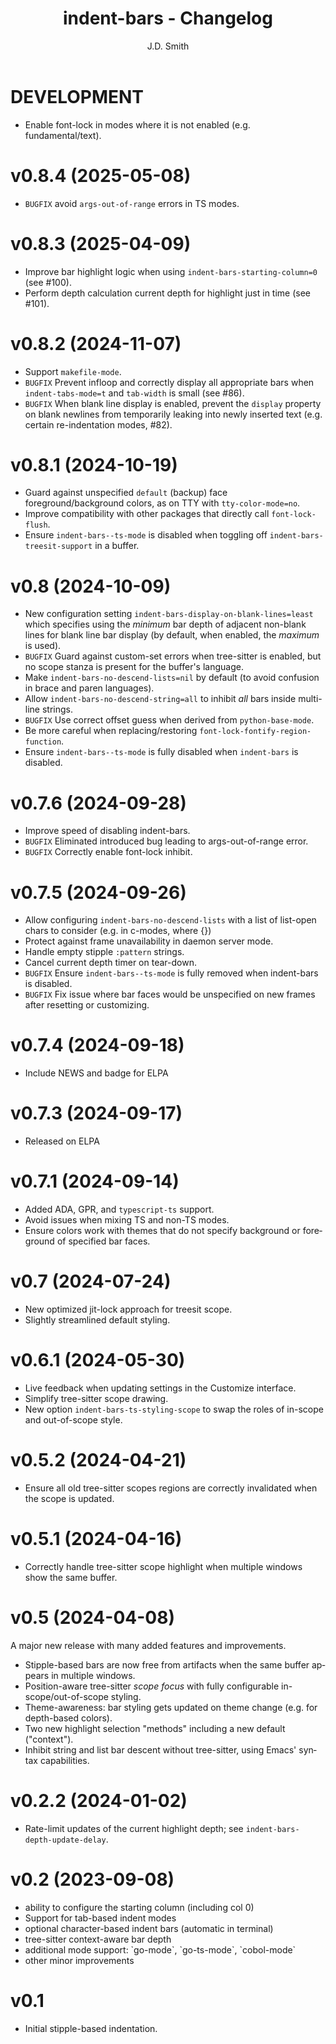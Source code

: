 #+title: indent-bars - Changelog
#+author: J.D. Smith
#+language: en

* DEVELOPMENT
- Enable font-lock in modes where it is not enabled (e.g. fundamental/text). 

* v0.8.4 (2025-05-08)
- =BUGFIX= avoid ~args-out-of-range~ errors in TS modes.

* v0.8.3 (2025-04-09)

- Improve bar highlight logic when using ~indent-bars-starting-column=0~ (see #100).
- Perform depth calculation current depth for highlight just in time (see #101).  
  
* v0.8.2 (2024-11-07)

- Support ~makefile-mode~.
- =BUGFIX= Prevent infloop and correctly display all appropriate bars when ~indent-tabs-mode=t~ and ~tab-width~ is small (see #86).
- =BUGFIX= When blank line display is enabled, prevent the ~display~ property on blank newlines from temporarily leaking into newly inserted text (e.g. certain re-indentation modes, #82).

* v0.8.1 (2024-10-19)

- Guard against unspecified ~default~ (backup) face foreground/background colors, as on TTY with ~tty-color-mode=no~.
- Improve compatibility with other packages that directly call ~font-lock-flush~.
- Ensure ~indent-bars--ts-mode~ is disabled when toggling off ~indent-bars-treesit-support~ in a buffer.

* v0.8 (2024-10-09)

- New configuration setting ~indent-bars-display-on-blank-lines=least~ which specifies using the /minimum/ bar depth of adjacent non-blank lines for blank line bar display (by default, when enabled, the /maximum/ is used).
- =BUGFIX= Guard against custom-set errors when tree-sitter is enabled, but no scope stanza is present for the buffer's language.
- Make ~indent-bars-no-descend-lists=nil~ by default (to avoid confusion in brace and paren languages).
- Allow ~indent-bars-no-descend-string=all~ to inhibit /all/ bars inside multi-line strings.
- =BUGFIX= Use correct offset guess when derived from ~python-base-mode~.
- Be more careful when replacing/restoring ~font-lock-fontify-region-function~. 
- Ensure ~indent-bars--ts-mode~ is fully disabled when ~indent-bars~ is disabled.

* v0.7.6 (2024-09-28)

- Improve speed of disabling indent-bars.
- =BUGFIX= Eliminated introduced bug leading to args-out-of-range error.
- =BUGFIX= Correctly enable font-lock inhibit.

* v0.7.5 (2024-09-26)

- Allow configuring ~indent-bars-no-descend-lists~ with a list of list-open chars to consider (e.g. in c-modes, where {})
- Protect against frame unavailability in daemon server mode.
- Handle empty stipple ~:pattern~ strings.
- Cancel current depth timer on tear-down.
- =BUGFIX= Ensure ~indent-bars--ts-mode~ is fully removed when indent-bars is disabled.
- =BUGFIX= Fix issue where bar faces would be unspecified on new frames after resetting or customizing.

* v0.7.4 (2024-09-18)

- Include NEWS and badge for ELPA

* *v0.7.3* (2024-09-17)

- Released on ELPA

* *v0.7.1* (2024-09-14)

- Added ADA, GPR, and ~typescript-ts~ support.
- Avoid issues when mixing TS and non-TS modes.
- Ensure colors work with themes that do not specify background or foreground of specified bar faces.

* *v0.7* (2024-07-24)

- New optimized jit-lock approach for treesit scope.
- Slightly streamlined default styling.

* *v0.6.1*  (2024-05-30)

- Live feedback when updating settings in the Customize interface.
- Simplify tree-sitter scope drawing. 
- New option ~indent-bars-ts-styling-scope~ to swap the roles of in-scope and out-of-scope style.

* v0.5.2 (2024-04-21)

- Ensure all old tree-sitter scopes regions are correctly invalidated when the scope is updated.

* v0.5.1 (2024-04-16)

- Correctly handle tree-sitter scope highlight when multiple windows show the same buffer.

* *v0.5* (2024-04-08)

A major new release with many added features and improvements.

- Stipple-based bars are now free from artifacts when the same buffer appears in multiple windows.
- Position-aware tree-sitter /scope focus/ with fully configurable in-scope/out-of-scope styling.
- Theme-awareness: bar styling gets updated on theme change (e.g. for depth-based colors).
- Two new highlight selection "methods" including a new default ("context").
- Inhibit string and list bar descent without tree-sitter, using Emacs' syntax capabilities.

* *v0.2.2* (2024-01-02)

- Rate-limit updates of the current highlight depth; see ~indent-bars-depth-update-delay~. 

* v0.2 (2023-09-08)

 - ability to configure the starting column (including col 0)
 - Support for tab-based indent modes
 - optional character-based indent bars (automatic in terminal)
 - tree-sitter context-aware bar depth
 - additional mode support: `go-mode`, `go-ts-mode`, `cobol-mode`
 - other minor improvements

* v0.1

- Initial stipple-based indentation.
